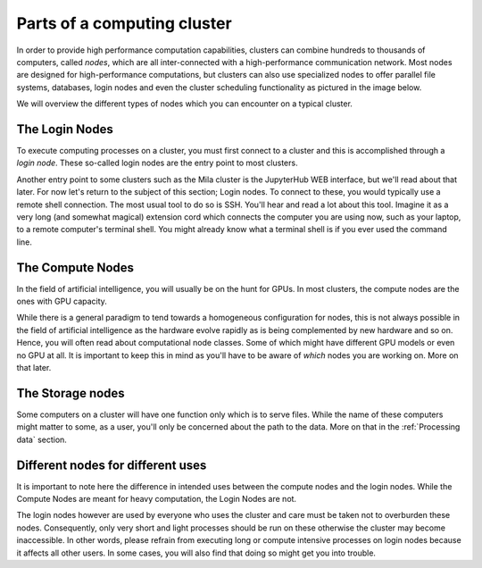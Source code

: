 Parts of a computing cluster
============================

In order to provide high performance computation capabilities, clusters can
combine hundreds to thousands of computers, called *nodes*, which are all
inter-connected with a high-performance communication network. Most nodes are
designed for high-performance computations, but clusters can also use
specialized nodes to offer parallel file systems, databases, login nodes and
even the cluster scheduling functionality as pictured in the image below.

.. image:: cluster_overview2.png

We will overview the different types of nodes which you can encounter on a
typical cluster.


The Login Nodes
---------------

To execute computing processes on a cluster, you must first connect to a
cluster and this is accomplished through a *login node*. These so-called
login nodes are the entry point to most clusters.

Another entry point to some clusters such as the Mila cluster is the JupyterHub
WEB interface, but we'll read about that later. For now let's return to the
subject of this section; Login nodes. To connect to these, you would typically
use a remote shell connection. The most usual tool to do so is SSH. You'll hear
and read a lot about this tool. Imagine it as a very long (and somewhat
magical) extension cord which connects the computer you are using now, such as
your laptop, to a remote computer's terminal shell. You might already know what
a terminal shell is if you ever used the command line.


The Compute Nodes
-----------------

In the field of artificial intelligence, you will usually be on the hunt for
GPUs. In most clusters, the compute nodes are the ones with GPU capacity.

While there is a general paradigm to tend towards a homogeneous configuration
for nodes, this is not always possible in the field of artificial intelligence
as the hardware evolve rapidly as is being complemented by new hardware and so
on. Hence, you will often read about computational node classes. Some of which
might have different GPU models or even no GPU at all. It is important to keep
this in mind as you'll have to be aware of *which* nodes you are working on.
More on that later.


The Storage nodes
-----------------

Some computers on a cluster will have one function only which is to serve files.
While the name of these computers might matter to some, as a user, you'll only
be concerned about the path to the data. More on that in the :ref:`Processing
data` section.


Different nodes for different uses
----------------------------------

It is important to note here the difference in intended uses between the
compute nodes and the login nodes. While the Compute Nodes are meant for heavy
computation, the Login Nodes are not.

The login nodes however are used by everyone who uses the cluster and care must
be taken not to overburden these nodes. Consequently, only very short and light
processes should be run on these otherwise the cluster may become inaccessible.
In other words, please refrain from executing long or compute intensive
processes on login nodes because it affects all other users. In some cases, you
will also find that doing so might get you into trouble.

